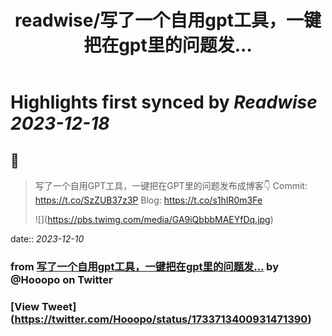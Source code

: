 :PROPERTIES:
:title: readwise/写了一个自用gpt工具，一键把在gpt里的问题发...
:END:

:PROPERTIES:
:author: [[Hooopo on Twitter]]
:full-title: "写了一个自用gpt工具，一键把在gpt里的问题发..."
:category: [[tweets]]
:url: https://twitter.com/Hooopo/status/1733713400931471390
:image-url: https://pbs.twimg.com/profile_images/2978112606/32e688acad9144b583837a87a0aac2d2.jpeg
:END:

* Highlights first synced by [[Readwise]] [[2023-12-18]]
** 📌
#+BEGIN_QUOTE
写了一个自用GPT工具，一键把在GPT里的问题发布成博客👇
Commit: https://t.co/SzZUB37z3P
Blog: https://t.co/s1hIR0m3Fe 

![](https://pbs.twimg.com/media/GA9iQbbbMAEYfDq.jpg) 
#+END_QUOTE
    date:: [[2023-12-10]]
*** from _写了一个自用gpt工具，一键把在gpt里的问题发..._ by @Hooopo on Twitter
*** [View Tweet](https://twitter.com/Hooopo/status/1733713400931471390)